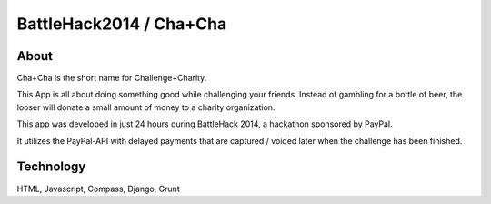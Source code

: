 BattleHack2014 / Cha+Cha
========================

About
-----

Cha+Cha is the short name for Challenge+Charity.

This App is all about doing something good while challenging your friends.
Instead of gambling for a bottle of beer, the looser will donate a small
amount of money to a charity organization.

This app was developed in just 24 hours during BattleHack 2014, a hackathon
sponsored by PayPal.

It utilizes the PayPal-API with delayed payments that are captured / voided
later when the challenge has been finished.

Technology
----------

HTML, Javascript, Compass, Django, Grunt
